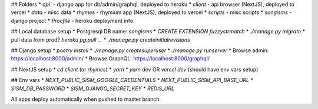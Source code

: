 ## Folders
* `api`` - django app for db/admin/graphql, deployed to heroku
* `client` - api browser (NextJS), deployed to vercel
* `data` - misc data
* `rhymes` - rhymium app (NextJS), deployed to vercel
* `scripts` - misc scripts
* `songisms` - django project
* `Procfile` - heroku deployment info

## Local database setup
* Postgresql DB name: `songisms`
* `CREATE EXTENSION fuzzystrmatch`
* `./manage.py migrate`
* pull data from prod? `heroku pg:pull ...`
* `./manage.py createinitialrevisions`

## Django setup
* `poetry install`
* `./manage.py createsuperuser`
* `./manage.py runserver`
* Browse admin: https://localhost:8000/admin/
* Browse GraphQL: https://localhost:8000/graphql/

## NextJS setup
* `cd client` (or `rhymes`)
* `yarn`
* `yarn dev` OR `vercel dev` (should have env vars setup)

## Env vars
* `NEXT_PUBLIC_SISM_GOOGLE_CREDENTIALS`
* `NEXT_PUBLIC_SISM_API_BASE_URL`
* `SISM_DB_PASSWORD`
* `SISM_DJANGO_SECRET_KEY`
* `REDIS_URL`

All apps deploy automatically when pushed to master branch.

